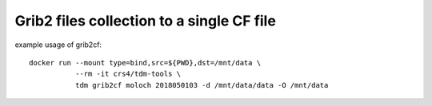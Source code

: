 Grib2 files collection to a single CF file
==========================================

example usage of grib2cf::

   docker run --mount type=bind,src=${PWD},dst=/mnt/data \
              --rm -it crs4/tdm-tools \
              tdm grib2cf moloch 2018050103 -d /mnt/data/data -O /mnt/data
